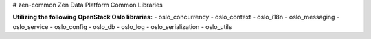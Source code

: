# zen-common
Zen Data Platform Common Libraries

**Utilizing the following OpenStack Oslo libraries:**
- oslo_concurrency
- oslo_context
- oslo_i18n
- oslo_messaging
- oslo_service
- oslo_config
- oslo_db
- oslo_log
- oslo_serialization
- oslo_utils

